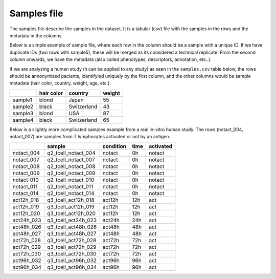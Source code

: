 .. _samples:

Samples file
================================================================================

The samples file describe the samples in the dataset. It is a tabular (csv) file with the samples in the rows and the metadata in the columns.

Below is a simple example of sample file, where each row in the column should be a sample with a unique ID. If we have duplicate IDs (two rows with sample5), these will be merged as its considered a technical replicate.
From the second column onwards, we have the metadata (also called phenotypes, descriptors, annotation, etc..). 

If we are analyzing a human study (it can be applied to any study) as 
seen in the ``samples.csv`` table below, the rows should be annonymized pacients, identifyied 
uniquely by the first column, and the other columns would be sample metadata (hair color, country, weight, age, etc.).

+---------+------------+-------------+--------+
|         | hair color |   country   | weight |
+=========+============+=============+========+
| sample1 |   blond    |    Japan    |   55   |
+---------+------------+-------------+--------+
| sample2 |   black    | Switzerland |   43   |
+---------+------------+-------------+--------+
| sample3 |   blond    |     USA     |   87   |
+---------+------------+-------------+--------+
| sample4 |   black    | Switzerland |   65   |
+---------+------------+-------------+--------+

Below is a slightly more complicated samples example from a real in-vitro human study. The rows (notact_004,  notact_007) are samples from T lymphocytes activated or not by an antigen.

+------------+---------------------+-----------+------+-----------+
|            |       sample        | condition | time | activated |
+============+=====================+===========+======+===========+
| notact_004 | q2_tcell_notact_004 |  notact   |  0h  |  notact   |
+------------+---------------------+-----------+------+-----------+
| notact_007 | q2_tcell_notact_007 |  notact   |  0h  |  notact   |
+------------+---------------------+-----------+------+-----------+
| notact_008 | q2_tcell_notact_008 |  notact   |  0h  |  notact   |
+------------+---------------------+-----------+------+-----------+
| notact_009 | q2_tcell_notact_009 |  notact   |  0h  |  notact   |
+------------+---------------------+-----------+------+-----------+
| notact_010 | q2_tcell_notact_010 |  notact   |  0h  |  notact   |
+------------+---------------------+-----------+------+-----------+
| notact_011 | q2_tcell_notact_011 |  notact   |  0h  |  notact   |
+------------+---------------------+-----------+------+-----------+
| notact_014 | q2_tcell_notact_014 |  notact   |  0h  |  notact   |
+------------+---------------------+-----------+------+-----------+
| act12h_018 | q3_tcell_act12h_018 |  act12h   | 12h  |    act    |
+------------+---------------------+-----------+------+-----------+
| act12h_019 | q3_tcell_act12h_019 |  act12h   | 12h  |    act    |
+------------+---------------------+-----------+------+-----------+
| act12h_020 | q3_tcell_act12h_020 |  act12h   | 12h  |    act    |
+------------+---------------------+-----------+------+-----------+
| act24h_023 | q3_tcell_act24h_023 |  act24h   | 24h  |    act    |
+------------+---------------------+-----------+------+-----------+
| act48h_026 | q3_tcell_act48h_026 |  act48h   | 48h  |    act    |
+------------+---------------------+-----------+------+-----------+
| act48h_027 | q3_tcell_act48h_027 |  act48h   | 48h  |    act    |
+------------+---------------------+-----------+------+-----------+
| act72h_028 | q3_tcell_act72h_028 |  act72h   | 72h  |    act    |
+------------+---------------------+-----------+------+-----------+
| act72h_029 | q3_tcell_act72h_029 |  act72h   | 72h  |    act    |
+------------+---------------------+-----------+------+-----------+
| act72h_030 | q3_tcell_act72h_030 |  act72h   | 72h  |    act    |
+------------+---------------------+-----------+------+-----------+
| act96h_032 | q3_tcell_act96h_032 |  act96h   | 96h  |    act    |
+------------+---------------------+-----------+------+-----------+
| act96h_034 | q3_tcell_act96h_034 |  act96h   | 96h  |    act    |
+------------+---------------------+-----------+------+-----------+

.. seealso::
    If you are familiar with R, you can think of the samples file as a data.frame object. The samples file from the study above can be accessed by installing playbase ``devtools::install_github("bigomics/playbase")`` and running ``playbase::SAMPLES``.
